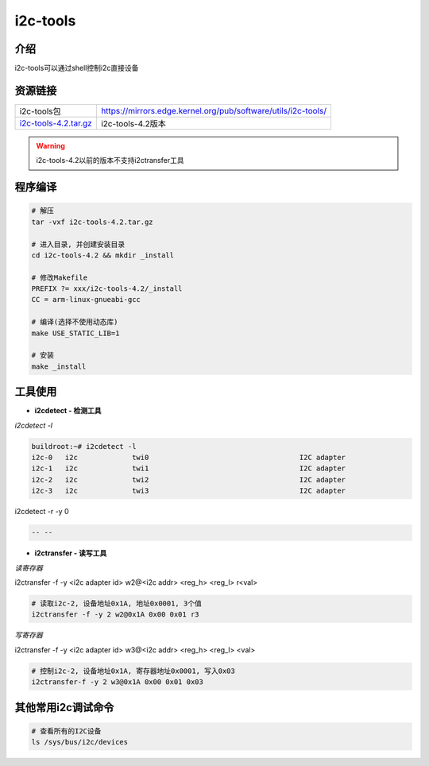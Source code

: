 i2c-tools
=========

介绍
----

i2c-tools可以通过shell控制i2c直接设备

资源链接
--------

===================== =============================================================
i2c-tools包           https://mirrors.edge.kernel.org/pub/software/utils/i2c-tools/
i2c-tools-4.2.tar.gz_ i2c-tools-4.2版本
===================== =============================================================

.. _i2c-tools-4.2.tar.gz: http://120.48.82.24:9100/note_linux_bsp/i2c-tools-4.2.tar.gz

.. warning::

   i2c-tools-4.2以前的版本不支持i2ctransfer工具

程序编译
--------

.. code:: c


   # 解压
   tar -vxf i2c-tools-4.2.tar.gz

   # 进入目录, 并创建安装目录
   cd i2c-tools-4.2 && mkdir _install

   # 修改Makefile
   PREFIX ?= xxx/i2c-tools-4.2/_install
   CC = arm-linux-gnueabi-gcc

   # 编译(选择不使用动态库)
   make USE_STATIC_LIB=1

   # 安装
   make _install


工具使用
--------

- **i2cdetect - 检测工具**

`i2cdetect -l`

.. code:: shell

   buildroot:~# i2cdetect -l
   i2c-0   i2c             twi0                                    I2C adapter
   i2c-1   i2c             twi1                                    I2C adapter
   i2c-2   i2c             twi2                                    I2C adapter
   i2c-3   i2c             twi3                                    I2C adapter


i2cdetect -r -y 0

.. code:: bash

   -- --

- **i2ctransfer - 读写工具**

`读寄存器`

i2ctransfer -f -y <i2c adapter id> w2@<i2c addr> <reg_h> <reg_l> r<val>

.. code:: bash

   # 读取i2c-2, 设备地址0x1A, 地址0x0001, 3个值
   i2ctransfer -f -y 2 w2@0x1A 0x00 0x01 r3

`写寄存器`

i2ctransfer -f -y <i2c adapter id> w3@<i2c addr> <reg_h> <reg_l> <val>

.. code:: shell

   # 控制i2c-2, 设备地址0x1A, 寄存器地址0x0001, 写入0x03
   i2ctransfer-f -y 2 w3@0x1A 0x00 0x01 0x03

其他常用i2c调试命令
-------------------

.. code:: c

   # 查看所有的I2C设备
   ls /sys/bus/i2c/devices
